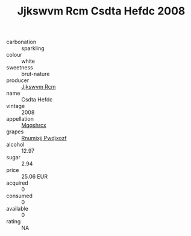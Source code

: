 :PROPERTIES:
:ID:                     28a26044-d0a7-440b-b366-208e38e423f0
:END:
#+TITLE: Jjkswvm Rcm Csdta Hefdc 2008

- carbonation :: sparkling
- colour :: white
- sweetness :: brut-nature
- producer :: [[id:f56d1c8d-34f6-4471-99e0-b868e6e4169f][Jjkswvm Rcm]]
- name :: Csdta Hefdc
- vintage :: 2008
- appellation :: [[id:e509dff3-47a1-40fb-af4a-d7822c00b9e5][Mqqshrcx]]
- grapes :: [[id:7450df7f-0f94-4ecc-a66d-be36a1eb2cd3][Rnumixjj Pwdjxozf]]
- alcohol :: 12.97
- sugar :: 2.94
- price :: 25.06 EUR
- acquired :: 0
- consumed :: 0
- available :: 0
- rating :: NA



